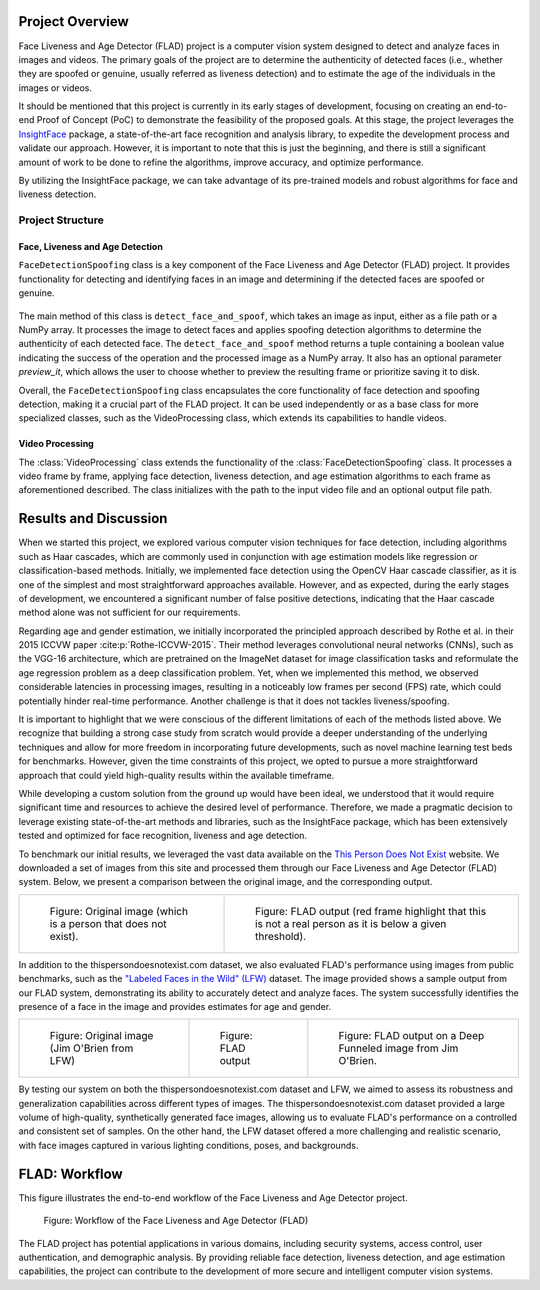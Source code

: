 
Project Overview
################

Face Liveness and Age Detector (FLAD) project is a computer vision system designed to detect and analyze faces in images and videos. The primary goals of the project are to determine the authenticity of detected faces (i.e., whether they are spoofed or genuine, usually referred as liveness detection) and to estimate the age of the individuals in the images or videos.

It should be mentioned that this project is currently in its early stages of development, focusing on creating an end-to-end Proof of Concept (PoC) to demonstrate the feasibility of the proposed goals. At this stage, the project leverages the `InsightFace <https://insightface.ai/>`_ package, a state-of-the-art face recognition and analysis library, to expedite the development process and validate our approach. However, it is important to note that this is just the beginning, and there is still a significant amount of work to be done to refine the algorithms, improve accuracy, and optimize performance.

By utilizing the InsightFace package, we can take advantage of its pre-trained models and robust algorithms for face and liveness detection.

.. _flad_structure:

Project Structure
=================

Face, Liveness and Age Detection
--------------------------------

``FaceDetectionSpoofing`` class is a key component of the Face Liveness and Age Detector (FLAD) project. It provides functionality for detecting and identifying faces in an image and determining if the detected faces are spoofed or genuine.

    .. autoclass:: flad.fdspoof.face_detection_spoofing.FaceDetectionSpoofing
        :members:

The main method of this class is ``detect_face_and_spoof``, which takes an image as input, either as a file path or a NumPy array. It processes the image to detect faces and applies spoofing detection algorithms to determine the authenticity of each detected face. The ``detect_face_and_spoof`` method returns a tuple containing a boolean value indicating the success of the operation and the processed image as a NumPy array. It also has an optional parameter *preview_it*, which allows the user to choose whether to preview the resulting frame or prioritize saving it to disk.

Overall, the ``FaceDetectionSpoofing`` class encapsulates the core functionality of face detection and spoofing detection, making it a crucial part of the FLAD project. It can be used independently or as a base class for more specialized classes, such as the VideoProcessing class, which extends its capabilities to handle videos.

Video Processing
----------------

The :class:`VideoProcessing` class extends the functionality of the :class:`FaceDetectionSpoofing` class. It processes a video frame by frame, applying face detection, liveness detection, and age estimation algorithms to each frame as aforementioned described. The class initializes with the path to the input video file and an optional output file path.

    .. autoclass:: flad.fdvid.video_processing.VideoProcessing
        :members:


Results and Discussion
######################

When we started this project, we explored various computer vision techniques for face detection, including algorithms such as Haar cascades, which are commonly used in conjunction with age estimation models like regression or classification-based methods. Initially, we implemented face detection using the OpenCV Haar cascade classifier, as it is one of the simplest and most straightforward approaches available. However, and as expected, during the early stages of development, we encountered a significant number of false positive detections, indicating that the Haar cascade method alone was not sufficient for our requirements.

Regarding age and gender estimation, we initially incorporated the principled approach described by Rothe et al. in their 2015 ICCVW paper :cite:p:`Rothe-ICCVW-2015`. Their method leverages convolutional neural networks (CNNs), such as the VGG-16 architecture, which are pretrained on the ImageNet dataset for image classification tasks and reformulate the age regression problem as a deep classification problem. Yet, when we implemented this method, we observed considerable latencies in processing images, resulting in a noticeably low frames per second (FPS) rate, which could potentially hinder real-time performance. Another challenge is that it does not tackles liveness/spoofing.

It is important to highlight that we were conscious of the different limitations of each of the methods listed above. We recognize that building a strong case study from scratch would provide a deeper understanding of the underlying techniques and allow for more freedom in incorporating future developments, such as novel machine learning test beds for benchmarks. However, given the time constraints of this project, we opted to pursue a more straightforward approach that could yield high-quality results within the available timeframe.

While developing a custom solution from the ground up would have been ideal, we understood that it would require significant time and resources to achieve the desired level of performance. Therefore, we made a pragmatic decision to leverage existing state-of-the-art methods and libraries, such as the InsightFace package, which has been extensively tested and optimized for face recognition, liveness and age detection.

To benchmark our initial results, we leveraged the vast data available on the `This Person Does Not Exist <thispersondoesnotexist.com>`_ website. We downloaded a set of images from this site and processed them through our Face Liveness and Age Detector (FLAD) system. Below, we present a comparison between the original image, and the corresponding output.

.. list-table::

    *   - .. figure :: images/person_does_not_exist_0001.jpeg

            Figure: Original image (which is a person that does not exist).

        - .. figure :: images/person_does_not_exist_0001_res.jpeg

            Figure: FLAD output (red frame highlight that this is not a real person as it is below a given threshold).


In addition to the thispersondoesnotexist.com dataset, we also evaluated FLAD's performance using images from public benchmarks, such as the `"Labeled Faces in the Wild" (LFW) <https://vis-www.cs.umass.edu/lfw/>`_ dataset. The image provided shows a sample output from our FLAD system, demonstrating its ability to accurately detect and analyze faces. The system successfully identifies the presence of a face in the image and provides estimates for age and gender.

.. list-table::

    *   - .. figure :: images/Jim_OBrien_0002.jpg

            Figure: Original image (Jim O'Brien from LFW)

        - .. figure ::  images/Jim_OBrien_0002_res.jpg

            Figure: FLAD output

        - .. figure ::  images/Jim_OBrien_0002_deep_funneled_res.jpg

            Figure: FLAD output on a Deep Funneled image from Jim O'Brien.

By testing our system on both the thispersondoesnotexist.com dataset and LFW, we aimed to assess its robustness and generalization capabilities across different types of images. The thispersondoesnotexist.com dataset provided a large volume of high-quality, synthetically generated face images, allowing us to evaluate FLAD's performance on a controlled and consistent set of samples. On the other hand, the LFW dataset offered a more challenging and realistic scenario, with face images captured in various lighting conditions, poses, and backgrounds.


FLAD: Workflow
##############

This figure illustrates the end-to-end workflow of the Face Liveness and Age Detector project.

.. figure:: images/FLAD-workflow.png
    :name: FLAD_workflow_fig

    Figure: Workflow of the Face Liveness and Age Detector (FLAD)

The FLAD project has potential applications in various domains, including security systems, access control, user authentication, and demographic analysis. By providing reliable face detection, liveness detection, and age estimation capabilities, the project can contribute to the development of more secure and intelligent computer vision systems.


